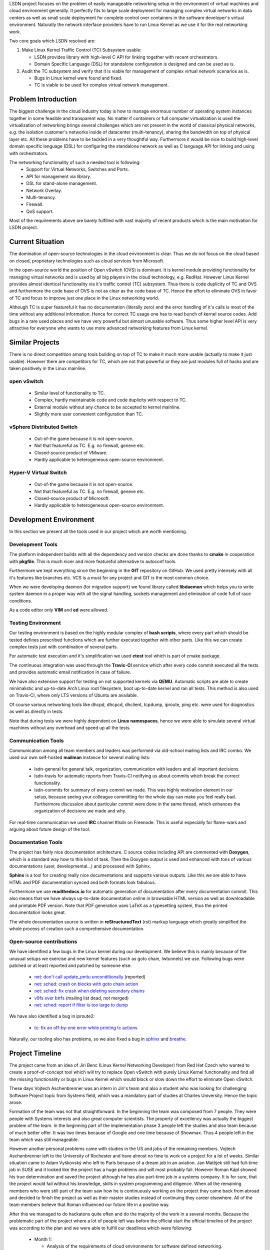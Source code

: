 LSDN project focuses on the problem of easily manageable networking setup in the
environment of virtual machines and cloud environment generally. It perfectly
fits to large scale deployment for managing complex virtual networks in data
centers as well as small scale deployment for complete control over containers
in the software developer's virtual environment. Naturally the network interface
providers have to run Linux Kernel as we use it for the real networking work.

Two core goals which LSDN resolved are:

1) Make Linux Kernel Traffic Control (TC) Subsystem usable:

   * LSDN provides library with high-level C API for linking together with
     recent orchestrators.
   * Domain Specific Language (DSL) for standalone configuration is designed and
     can be used as is.

2) Audit the TC subsystem and verify that it is viable for management of complex
   virtual network scenarios as is.

   * Bugs in Linux kernel were found and fixed.
   * TC is viable to be used for complex virtual network management.

Problem Introduction
--------------------

The biggest challenge in the cloud industry today is how to manage enormous
number of operating system instances together in some feasible and transparent
way. No matter if containers or full computer virtualization is used the
virtualization of networking brings several challenges which are not present in
the world of classical physical networks, e.g. the isolation customer's networks
inside of datacenter (multi-tenancy), sharing the bandwidth on top of physical
layer etc. All these problems have to be tackled in a very thoughtful way.
Furthermore it would be nice to build high-level domain specific language (DSL)
for configuring the standalone network as well as C language API for linking and
using with orchestrators.

The networking functionality of such a needed tool is following:
	* Support for Virtual Networks, Switches and Ports.
	* API for management via library.
	* DSL for stand-alone management.
	* Network Overlay.
	* Multi-tenancy.
	* Firewall.
	* QoS support.

Most of the requirements above are barely fulfilled with vast majority of recent
products which is the main motivation for LSDN project.

Current Situation
-----------------

The domination of open-source technologies in the cloud environment is clear.
Thus we do not focus on the cloud based on closed, proprietary technologies such
as cloud services from Microsoft.

In the open-source world the position of Open vSwitch (OVS) is dominant. It is
kernel module providing functionality for managing virtual networks and is used
by all big players in the cloud technology, e.g. RedHat. However Linux Kernel
provides almost identical functionality via it's traffic control (TC) subsystem.
Thus there is code duplicity of TC and OVS and furthermore the code base of OVS
is not as clear as the code base of TC. Hence the effort to eliminate OVS in
favor of TC and focus to improve just one place in the Linux networking world.

Although TC is super featureful it has no documentation (literally zero) and the
error handling of it's calls is most of the time without any additional
information. Hence for correct TC usage one has to read bunch of kernel source
codes. Add bugs in a rare used places and we have very powerful but almost
unusable software. Thus some higher level API is very attractive for everyone
who wants to use more advanced networking features from Linux kernel.

Similar Projects
----------------

There is no direct competition among tools building on top of TC to make it much
more usable (actually to make it just usable). However there are competitors for
TC, which are not that powerful or they are just modules full of hacks and are
taken positively in the Linux mainline.

open vSwitch
............

	* Similar level of functionality to TC.
	* Complex, hardly maintainable code and code duplicity with respect to TC.
	* External module without any chance to be accepted to kernel mainline.
	* Slightly more user convenient configuration than TC.

vSphere Distributed Switch
..........................

	* Out-of-the game because it is not open-source.
	* Not that featureful as TC. E.g. no firewall, geneve etc.
	* Closed-source product of VMware.
	* Hardly applicable to heterogeneous open-source environment.

Hyper-V Virtual Switch
......................

	* Out-of-the game because it is not open-source.
	* Not that featureful as TC. E.g. no firewall, geneve etc.
	* Closed-source product of Microsoft.
	* Hardly applicable to heterogeneous open-source environment.

Development Environment
-----------------------

In this section we present all the tools used in our project which are worth
mentioning.

Development Tools
.................

The platform independent builds with all the dependency and version checks are
done thanks to **cmake** in cooperation with **pkgfile**. This is much nicer and
more featureful alternative to autoconf tools.

Furthermore we kept everything since the beginning in the **GIT** repository on
GitHub. We used pretty intensely with all it's features like branches etc. VCS
is a must for any project and GIT is the most common choice.

When we were developing daemon (for migration support) we found library called
**libdaemon** which helps you to write system daemon in a proper way with all
the signal handling, sockets management and elimination of code full of race
conditions.

As a code editor only **VIM** and **ed** were allowed.

Testing Environment
...................

Our testing environment is based on the highly modular complex of **bash
scripts**, where every part which should be tested defines prescribed functions
which are further executed together with other parts. Like this we can create
complex tests just with combination of several parts.

For automatic test execution and it's simplification we used **ctest** tool
which is part of cmake package.

The continuous integration was used through the **Travic-CI** service which
after every code commit executed all the tests and provides automatic email
notification in case of failure.

We have also extensive support for testing on not supported kernels via
**QEMU**. Automatic scripts are able to create minimalistic and up-to-date Arch
Linux root filesystem, boot up-to-date kernel and ran all tests. This method is
also used on Travis-CI, where only LTS versions of Ubuntu are available.

Of course various networking tools like dhcpd, dhcpcd, dhclient, tcpdump,
iproute, ping etc. were used for diagnostics as well as directly in tests.

Note that during tests we were highly dependent on **Linux namespaces**, hence
we were able to simulate several virtual machines without any overhead and speed
up all the tests.

Communication Tools
...................

Communication among all team members and leaders was performed via old-school
mailing lists and IRC combo. We used our own self-hosted **mailman** instance
for several mailing lists:

	* lsdn-general for general talk, organization, communication with leaders
	  and all important decisions.
	* lsdn-travis for automatic reports from Travis-CI notifying us about
	  commits which break the correct functionality.
	* lsdn-commits for summary of every commit we made. This was highly
	  motivation element in our setup, because seeing your colleague committing
	  for the whole day can make you feel really bad. Furthermore discussion
	  about particular commit were done in the same thread, which enhances the
	  organization of decisions we made and why.

For real-time communication we used **IRC** channel #lsdn on Freenode. This is
useful especially for flame-wars and arguing about future design of the tool.

Documentation Tools
...................

The project has fairly nice documentation architecture. C source codes including
API are commented with **Doxygen**, which is a standard way how to this kind of
task. Then the Doxygen output is used and enhanced with tons of various
documentations (user, developmental...) and processed with Sphinx.

**Sphinx** is a tool for creating really nice documentations and supports
various outputs. Like this we are able to have HTML and PDF documentation synced
and both formats look fabulous.

Furthermore we use **readthedocs.io** for automatic generation of documentation
after every documentation commit. This also means that we have always up-to-date
documentation online in browsable HTML version as well as downloadable and
printable PDF version. Note that PDF generation uses LaTeX as a typesetting
system, thus the printed documentation looks great.

The whole documentation source is written in **reStructuredText** (rst) markup
language which greatly simplified the whole process of creation such a
comprehensive documentation.

Open-source contributions
.........................

We have identified a few bugs in the Linux kernel during our development. We
believe this is mainly because of the unusual setups we exercise and new kernel
features (such as goto chain, lwtunnels) we use. Following bugs were patched or
at least reported and patched by someone else:

 - `net: don't call update_pmtu unconditionally <https://git.kernel.org/pub/scm/linux/kernel/git/torvalds/linux.git/commit/?id=f15ca723c1ebe6c1a06bc95fda6b62cd87b44559>`_
   (reported)
 - `net: sched: crash on blocks with goto chain action <https://git.kernel.org/pub/scm/linux/kernel/git/torvalds/linux.git/commit/?id=a60b3f515d30d0fe8537c64671926879a3548103>`_
 - `net: sched: fix crash when deleting secondary chains <https://git.kernel.org/pub/scm/linux/kernel/git/torvalds/linux.git/commit/?id=d7aa04a5e82b4f254d306926c81eae8df69e5200>`_
 - `v9fs over btrfs <https://sourceforge.net/p/v9fs/mailman/message/36130692/>`_
   (mailing list dead, not merged)
 - `net: sched: report if filter is too large to dump <https://git.kernel.org/pub/scm/linux/kernel/git/davem/net.git/commit/?id=5ae437ad5a2ed573b1ebb04e0afa70b8869f88dd>`_

We have also identified a bug in iproute2:

 - `tc: fix an off-by-one error while printing tc actions <https://marc.info/?l=linux-netdev&m=151898324311814>`_

Naturally, our tooling also has problems, so we also fixed a bug in
`sphinx <https://github.com/sphinx-doc/sphinx/pull/4627>`_ and
`breathe <https://github.com/michaeljones/breathe/pull/365>`_.

Project Timeline
----------------

The project came from an idea of Jiri Benc (Linux Kernel Networking Developer)
from Red Hat Czech who wanted to create a proof-of-concept tool which will try
to replace Open vSwitch with purely Linux Kernel functionality and find all the
missing functionality or bugs in Linux Kernel which would block or slow down the
effort to eliminate Open vSwitch.

These days Vojtech Aschenbrenner was an intern in Jiri's team and also a student
who was looking for challenging Software Project topic from Systems field, which
was a mandatory part of studies at Charles University. Hence the topic arose.

Formation of the team was not that straightforward. In the beginning the team
was composed from 7 people. They were people with Systems interests and also
great computer scientists. The property of excellency was actually the biggest
problem of the team. In the beginning part of the implementation phase 3 people
left the studies and also team because of much better offer. It was two times
because of Google and one time because of Showmax. Thus 4 people left in the
team which was still manageable.

However another personal problems came with studies in the US and jobs of the
remaining members. Vojtech Aschenbrenner left to the University of Rochester and
have almost no time to work on a project for a lot of weeks. Similar situation
came to Adam Vyškovský who left to Paris because of a dream job in an aviation.
Jan Matějek still had full-time job in SUSE and it looked like the project has a
huge problems and will most probably fail. However Roman Kápl showed his true
determination and saved the project although he has also part-time job in a
systems company. It is for sure, that the project would fail without his
knowledge, skills in system programming and diligence. When all the remaining
members who were still part of the team saw how he is continuously working on
the project they came back from abroad and decided to finish the project as well
as their master studies instead of continuing they career elsewhere. All of the
team members believe that Roman influenced our future life in a positive way.

After this we managed to do hackatons quite often and do the majority of the
work in a several months. Because the problematic part of the project where a
lot of people left was before the official start the official timeline of the
project was according to the plan and we were able to fulfill our deadlines
which were following:

 - Month 1:

   * Analysis of the requirements of cloud environments for software defined
     networking.
   * Analysis and introduction to Linux Kernel networking features, especially
     traffic control framework and networking layer of the Linux Kernel.
   * Description of detailed use-cases which will be implemented.

 - Month 2:

   * API design.

 - Months 3 - 7:

   * Implementation of the complete functionality of the project. This was the
     main developing part.

 - Months 8 - 9:

   * Finalization.
   * Debugging.
   * Documentation.
   * Presentation preparation.
   * (The most intense part)

Team Members
------------

The project was originally started with people who are no longer in the team
from various of reasons. We would like to honorably mention them, because the
initial project topics brainstorming were done with them.

	* *Martin Pelikán* left to Google Sydney few weeks after the project was
	  started. Although he is a non-sleeper which can work on several projects
	  together he was not able to find a spare time for this one. This was a big
	  loss because his thesis was about TC. 
	* *David Krška* left to Google London few weeks after his bachelor studies
	  graduation.
	* *David Čepelík* left to Showmax one semester after his bachelor studies
	  graduation.

The rest of the people who started the project were able to stay as a part of
the team and finish it.

	* *Vojtěch Aschenbrenner* established the team and tried to lead the
	  project. He also created, hosted and managed the mailing list platform and
	  officially communicated with authorities from the University as well as
	  mediated the communication inside the team. He created the lsdn daemon and
	  how the way how it communicates with the client. He also worked on the
	  testing environment's scripts, developmental documentation and maintain
	  the Arch Linux package.
	* *Roman Kápl* is the hero of the project. He saved the project when nobody
	  was able to work on it. He has also the deepest understanding of Linux
	  Kernel features related to our project. He was the main technical
	  architect of the project as well as the most intense worker of the team.
	  There is no place in the project without Roman's touch. He also fixed
	  several bugs in the Linux Kernel related to our project, bugs in the
	  tooling and created deb based packages.
	* *Jan Matějek* is the code review and program documentation master. He
	  reviewed every piece of the code and documented it. He created the
	  documentation for public API and linked together the documentation
	  generated by Doxygen with our documentation system. During the
	  documentation process he fixed several bugs and provided great feedback
	  about wrong logic of the program in several places. He also created rpm
	  based packages.
	* *Adam Vyškovský* is another kernel hacker in the team and low level system
	  programmer who was together with Roman the main author of the most low
	  level core functionality which was touching the kernel. He spent enormous
	  time with debugging the netlink communication with the kernel. 

At this place Jiri Benc, the official leader from Red Hat Czech, should be
mentioned because discussion with him was always full of knowledge and his
overview of the Linux Kernel and open-source world is enormous. He always found
a spare time to arrange a meeting with us and was also willing to help us move
forward and motivate us.

Conclusion, Contribution and Future Work
----------------------------------------

The project was able to fulfill all the requirements set in the beginning and
also follow the plan created in the beginning. This means that all the requested
functionality was implemented and properly tested. Furthermore it was documented
all through from both programmers view and also from user (API) view. Also
detailed use cases with the quick-start guide were described. Especially the
quick-start guide showed how easy it is to create complex virtual networking
scenario in a few steps with very minimal configuration files.

At the end the whole project was all through tested in both, virtual setups,
physical setups as well as hybrid setups. Finally the demo presentation showing
the power of LSDN was created. This part of work showed how capable LSDN (and TC
framework) is in terms of replacing Open vSwitch -- it is capable and the
direction of TC framework development goes in the right way of replacing Open
vSwitch in the future.

Another big success of the project was patching the upstream of Linux Kernel as
well as patching the tooling as Sphinx and Breathe. Also several bugs were
reported. This was the secondary and optional target of the project which was
also fulfilled.

LSDN has the ambition to become the only tool using the extremely powerful TC
framework in Linux Kernel and use it in very user convenient way with very
minimal additional dependencies for creation complex virtual network scenarios.
Also the core of the tool is written efficiently in C, thus there is no
performance impact of using LSDN. Furthermore we were able to push LSDN
installation packages to user repositories of Linux distributions or at least
create the packages. This means that the comfort of installation is maximal
which helps to fulfill the main goal of creating easy to use management tool for
complex networks.

Because of the very promising future of the tool, the LSDN team is willing to
continue in supporting the project as well as integrate future enhancements in
the TC framework, fix bugs found in the production as well as customize the
project according to the future needs of virtual networks.

Furthermore there are some features that we consider useful and could be
improved upon straight away. Some of them rely on things that the kernel learned
to do in the last months of the project, or that we have discovered recently -
the ``egress`` qdisc or better default disciplines (CoDEL was suggested). We
would also like to improve the firewall (rewrite the rule engine and add support
for ACCEPT actions).

The next challenging step is to integrate LSDN into most popular virtualization
orchestrators and eliminate Open vSwitch. This would attract more developers and
make the project part of the state of the art cloud ecosystem - this is the real
goal!

